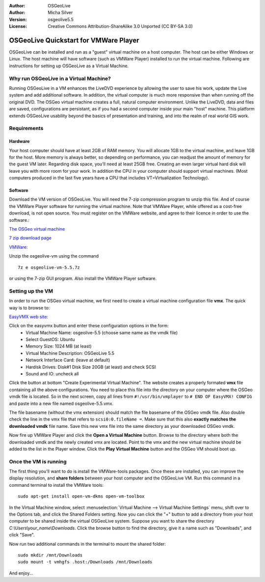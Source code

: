 :Author: OSGeoLive
:Author: Micha Silver
:Version: osgeolive5.5
:License: Creative Commons Attribution-ShareAlike 3.0 Unported  (CC BY-SA 3.0)

********************************************************************************
OSGeoLive Quickstart for VMWare Player
********************************************************************************
OSGeoLive can be installed and run as a "guest" virtual machine on a host computer. The host can be either Windows or Linux. The host machine will have software (such as VMWare Player) installed to run the virtual machine. Following are instructions for setting up OSGeoLive as a Virtual Machine.


================================================================================
Why run OSGeoLive in a Virtual Machine?
================================================================================
Running OSGeoLive in a VM enhances the LiveDVD experience by allowing the user to save his work, update the Live system and add additional software. In addition, the virtual computer is much more responsive than when running off the original DVD. The OSGeo virtual machine creates a full, natural computer environment. Unlike the LiveDVD, data and files are saved, configurations are persistant, as if you had a second computer inside your main "host" machine. This platform extends OSGeoLive usability beyond the basics of presentation and training, and into the realm of real world GIS work.


================================================================================
Requirements
================================================================================

Hardware
----------------
Your host computer should have at least 2GB of RAM memory. You will allocate 1GB to the virtual machine, and leave 1GB for the host. More memory is always better, so depending on performance, you can readjust the amount of memory for the guest VM later.
Regarding disk space, you'll need at least 25GB free. Creating an even larger virtual hard disk will leave you with more room for your work.
In addition the CPU in your computer should support virtual machines. (Most computers produced in the last five years have a CPU that includes VT=Virtualization Technology).

Software
----------------
Download the VM version of OSGeoLive. You will need the 7-zip compression program to unzip this file. And of course the VMWare Player software for running the virtual machine. Note that VMWare Player, while offered as a cost-free download, is not open source. You must register on the VMWare website, and agree to their licence in order to use the software.:

`The OSGeo virtual machine  <https://download.osgeo.org/livedvd/releases/5.5/>`_

`7 zip download page <https://7-zip.org/download.html>`_

`VMWare: <https://www.vmware.com/>`_


Unzip the osgeolive-vm using the command

::

        7z e osgeolive-vm-5.5.7z

or using the 7-zip GUI program. Also install the VMWare Player software.

================================================================================
Setting up the VM
================================================================================
In order to run the OSGeo virtual machine, we first need to create a virtual machine configuration file **vmx**. The quick way is to browse to:

`EasyVMX web site: <http://www.easyvmx.com/>`_

Click on the easyvmx button and enter these configuration options in the form:
        - Virtual Machine Name: osgeolive-5.5 (choose same name as the vmdk file)
        - Select GuestOS: Ubuntu
        - Memory Size: 1024 MB (at least)
        - Virtual Machine Description: OSGeoLive 5.5
        - Network Interface Card: (leave at default)
        - Hardisk Drives: Disk#1 Disk Size 20GB (at least) and check SCSI
        - Sound and IO: uncheck all

.. image:: /images/projects/virtualization/vmware_easyvmx_form.png
        :scale: 75


.. image:: /images/projects/virtualization/vmware_easyvmx_disk.png
        :scale: 75

Click the button at bottom "Create Experimental Virtual Machine". The website creates a properly formated **vmx** file containing all the above configurations. You need to place this file into the directory on your computer where the OSGeo vmdk file is located. So in the next screen, copy all lines from ``#!/usr/bin/vmplayer`` to ``# END OF EasyVMX! CONFIG`` and paste into a new file named osgeolive-5.5.vmx.

.. image:: /images/projects/virtualization/vmware_easyvmx_output.png
        :scale: 75

The file basename (without the vmx extension) should match the file basename of the OSGeo vmdk file. Also double check the line in the vmx file that refers to ``scsi0:0.fileName =``. Make sure that this also **exactly matches the downloaded vmdk** file name.
Save this new vmx file into the same directory as your downloaded OSGeo vmdk.

Now fire up VMWare Player and click the **Open a Virtual Machine** button. Browse to the directory where both the downloaded vmdk and the newly created vmx are located. Point to the vmx and the new virtual machine should be added to the list in the Player window. Click the **Play Virtual Machine** button and the OSGeo VM should boot up.

.. image:: /images/projects/virtualization/vmware_open.png
        :scale: 90
.. image:: /images/projects/virtualization/vmware_play.png
        :scale: 90

================================================================================
Once the VM is running
================================================================================
The first thing you'll want to do is install the VMWare-tools packages. Once these are installed, you can improve the display resolution, and **share folders** between your host computer and the OSGeoLive VM. Run this command in a command terminal to install the VMWare tools:

::

        sudo apt-get install open-vm-dkms open-vm-toolbox


In the Virtual Machine window, select :menuselection:`Virtual Machine --> Virtual Machine Settings` menu, shift over to the Options tab, and click the Shared Folders setting. Now you can click the "+" button to add a directory from your host computer to be shared inside the virtual OSGeoLive system. Suppose you want to share the directory `C:\\Users\\your_name\\Downloads`. Click the browse button to find the directory, give it a name such as "Downloads", and click "Save".

.. image:: /images/projects/virtualization/vmware_shared.png
        :scale: 80


Now run two additional commands in the terminal to mount the shared folder:
::

        sudo mkdir /mnt/Downloads
        sudo mount -t vmhgfs .host:/Downloads /mnt/Downloads

And enjoy...
